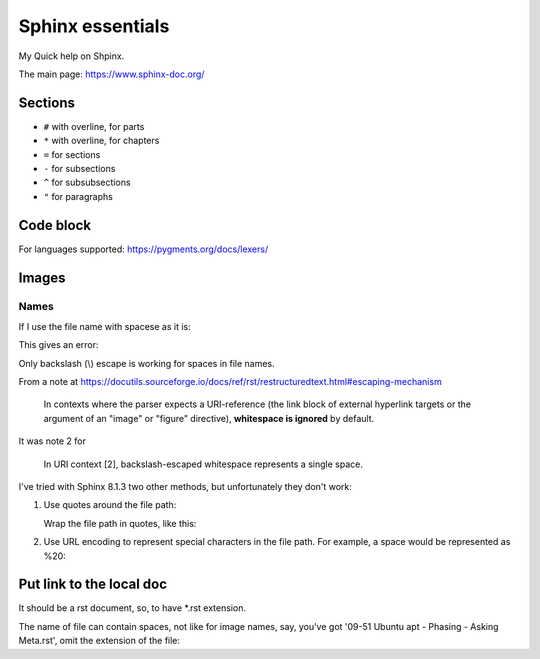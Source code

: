 ####################
Sphinx essentials
####################

My Quick help on Shpinx.

The main page: https://www.sphinx-doc.org/

**********
Sections
**********

* ``#`` with overline, for parts
* ``*`` with overline, for chapters
* ``=`` for sections
* ``-`` for subsections
* ``^`` for subsubsections
* ``"`` for paragraphs

************
Code block
************

.. code-block:: rst
   :caption: Adding code block sample

   .. code-block:: bash
      :caption: Adding code block sample

      export A=b

For languages supported: https://pygments.org/docs/lexers/

***************
Images
***************

.. code-block:: rst
   :caption: Introducing an image from a local Jpeg file

   .. image:: ./IMG_20250505_144207\ Guillaume\ -\ Yocto\ 3\ layers\ -\ v4l2.jpg
      :alt: Guillaume - Yocto 3 layers - v4l2 - QDMA
      :align: center

===========
Names
===========

If I use the file name with spacese as it is:

.. code-block:: rst
   :caption: Introducing an image from a local Jpeg file

   .. image:: ./IMG_20250505_144207 Guillaume - Yocto 3 layers - v4l2.jpg

This gives an error:

.. code-block::
   :caption: When file name with spaces is used as it is

   ..../docs/index.rst:8: WARNING: image file not readable: IMG_20250505_144207Guillaume-Yocto3layers-v4l2.jpg [image.not_readable]

Only backslash (\\) escape is working for spaces in file names.

From a note at https://docutils.sourceforge.io/docs/ref/rst/restructuredtext.html#escaping-mechanism

   In contexts where the parser expects a URI-reference
   (the link block of external hyperlink targets or
   the argument of an "image" or "figure" directive),
   **whitespace is ignored** by default.

It was note 2 for

   In URI context [2], backslash-escaped whitespace represents a single space.

I've tried with Sphinx 8.1.3 two other methods,
but unfortunately they don't work:

#. Use quotes around the file path:

   Wrap the file path in quotes, like this:

   .. code-block:: rst
      :caption: Using quotes for the file name with spaces

      .. image:: "./IMG_20250505_144207 Guillaume - Yocto 3 layers - v4l2.jpg"

      ..../docs/index.rst:8: WARNING: image file not readable: "./IMG_20250505_144207Guillaume-Yocto3layers-v4l2.jpg" [image.not_readable]

#. Use URL encoding to represent special characters in the file path.
   For example, a space would be represented as %20:

   .. code-block:: rst
      :caption: Using URL encoding for the file name with spaces

      .. image:: ./IMG_20250505_144207%20Guillaume%20-%20Yocto%203%20layers%20-%20v4l2.jpg

      ..../docs/index.rst:8: WARNING: image file not readable: IMG_20250505_144207%20Guillaume%20-%20Yocto%203%20layers%20-%20v4l2.jpg [image.not_readable]

*******************************
Put link to the local doc
*******************************

It should be a rst document, so, to have *.rst extension.

The name of file can contain spaces, not like for image names,
say, you've got '09-51 Ubuntu apt - Phasing - Asking Meta.rst',
omit the extension of the file:

.. code-block:: rst
   :caption: Including a link to the local document

   :doc:`./09-51 Ubuntu apt - Phasing - Asking Meta`
